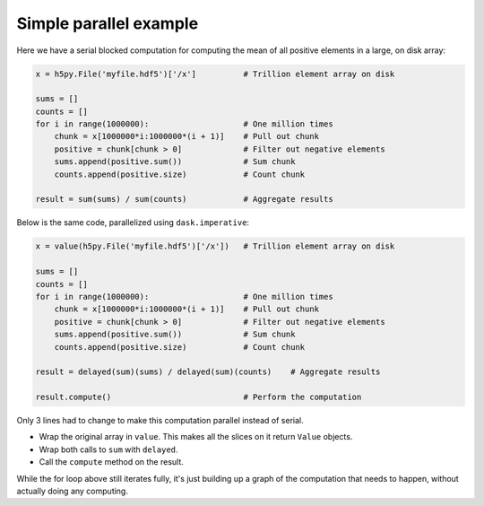 Simple parallel example
=======================

Here we have a serial blocked computation for computing the mean of all
positive elements in a large, on disk array:

.. code-block:: python

    x = h5py.File('myfile.hdf5')['/x']          # Trillion element array on disk

    sums = []
    counts = []
    for i in range(1000000):                    # One million times
        chunk = x[1000000*i:1000000*(i + 1)]    # Pull out chunk
        positive = chunk[chunk > 0]             # Filter out negative elements
        sums.append(positive.sum())             # Sum chunk
        counts.append(positive.size)            # Count chunk

    result = sum(sums) / sum(counts)            # Aggregate results


Below is the same code, parallelized using ``dask.imperative``:

.. code-block:: python

    x = value(h5py.File('myfile.hdf5')['/x'])   # Trillion element array on disk

    sums = []
    counts = []
    for i in range(1000000):                    # One million times
        chunk = x[1000000*i:1000000*(i + 1)]    # Pull out chunk
        positive = chunk[chunk > 0]             # Filter out negative elements
        sums.append(positive.sum())             # Sum chunk
        counts.append(positive.size)            # Count chunk

    result = delayed(sum)(sums) / delayed(sum)(counts)    # Aggregate results

    result.compute()                            # Perform the computation


Only 3 lines had to change to make this computation parallel instead of serial.

- Wrap the original array in ``value``. This makes all the slices on it return
  ``Value`` objects.
- Wrap both calls to ``sum`` with ``delayed``.
- Call the ``compute`` method on the result.

While the for loop above still iterates fully, it's just building up a graph of
the computation that needs to happen, without actually doing any computing.
